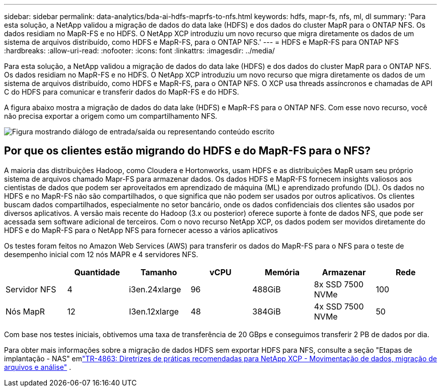 ---
sidebar: sidebar 
permalink: data-analytics/bda-ai-hdfs-maprfs-to-nfs.html 
keywords: hdfs, mapr-fs, nfs, ml, dl 
summary: 'Para esta solução, a NetApp validou a migração de dados do data lake (HDFS) e dos dados do cluster MapR para o ONTAP NFS.  Os dados residiam no MapR-FS e no HDFS.  O NetApp XCP introduziu um novo recurso que migra diretamente os dados de um sistema de arquivos distribuído, como HDFS e MapR-FS, para o ONTAP NFS.' 
---
= HDFS e MapR-FS para ONTAP NFS
:hardbreaks:
:allow-uri-read: 
:nofooter: 
:icons: font
:linkattrs: 
:imagesdir: ../media/


[role="lead"]
Para esta solução, a NetApp validou a migração de dados do data lake (HDFS) e dos dados do cluster MapR para o ONTAP NFS.  Os dados residiam no MapR-FS e no HDFS.  O NetApp XCP introduziu um novo recurso que migra diretamente os dados de um sistema de arquivos distribuído, como HDFS e MapR-FS, para o ONTAP NFS.  O XCP usa threads assíncronos e chamadas de API C do HDFS para comunicar e transferir dados do MapR-FS e do HDFS.

A figura abaixo mostra a migração de dados do data lake (HDFS) e MapR-FS para o ONTAP NFS.  Com esse novo recurso, você não precisa exportar a origem como um compartilhamento NFS.

image:bda-ai-006.png["Figura mostrando diálogo de entrada/saída ou representando conteúdo escrito"]



== Por que os clientes estão migrando do HDFS e do MapR-FS para o NFS?

A maioria das distribuições Hadoop, como Cloudera e Hortonworks, usam HDFS e as distribuições MapR usam seu próprio sistema de arquivos chamado Mapr-FS para armazenar dados.  Os dados HDFS e MapR-FS fornecem insights valiosos aos cientistas de dados que podem ser aproveitados em aprendizado de máquina (ML) e aprendizado profundo (DL).  Os dados no HDFS e no MapR-FS não são compartilhados, o que significa que não podem ser usados por outros aplicativos.  Os clientes buscam dados compartilhados, especialmente no setor bancário, onde os dados confidenciais dos clientes são usados por diversos aplicativos.  A versão mais recente do Hadoop (3.x ou posterior) oferece suporte à fonte de dados NFS, que pode ser acessada sem software adicional de terceiros.  Com o novo recurso NetApp XCP, os dados podem ser movidos diretamente do HDFS e do MapR-FS para o NetApp NFS para fornecer acesso a vários aplicativos

Os testes foram feitos no Amazon Web Services (AWS) para transferir os dados do MapR-FS para o NFS para o teste de desempenho inicial com 12 nós MAPR e 4 servidores NFS.

|===
|  | Quantidade | Tamanho | vCPU | Memória | Armazenar | Rede 


| Servidor NFS | 4 | i3en.24xlarge | 96 | 488GiB | 8x SSD 7500 NVMe | 100 


| Nós MapR | 12 | I3en.12xlarge | 48 | 384GiB | 4x SSD 7500 NVMe | 50 
|===
Com base nos testes iniciais, obtivemos uma taxa de transferência de 20 GBps e conseguimos transferir 2 PB de dados por dia.

Para obter mais informações sobre a migração de dados HDFS sem exportar HDFS para NFS, consulte a seção "Etapas de implantação - NAS" emlink:https://docs.netapp.com/us-en/netapp-solutions-dataops/xcp/xcp-bp-deployment-steps.html["TR-4863: Diretrizes de práticas recomendadas para NetApp XCP - Movimentação de dados, migração de arquivos e análise"^] .

